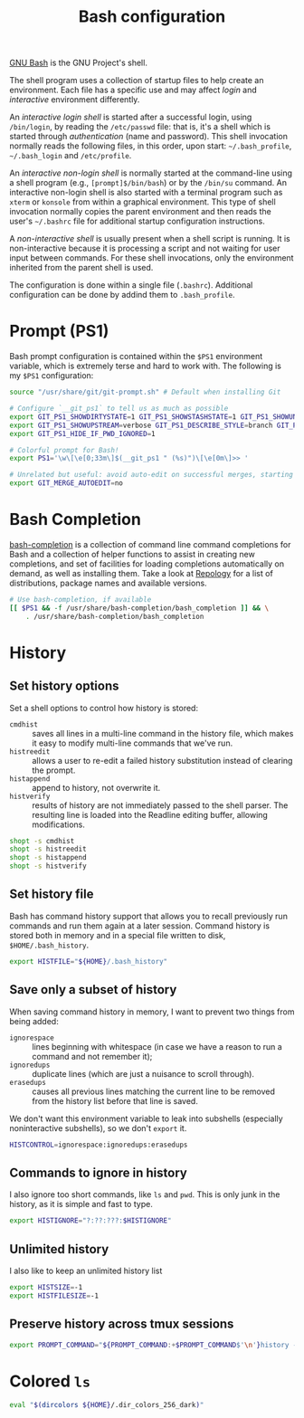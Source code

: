 #+title: Bash configuration
#+property: header-args  :mkdirp yes
#+property: header-args+ :tangle-mode (identity #o444)
#+property: header-args+ :noweb yes
#+property: header-args+ :padline no
#+property: header-args+ :tangle "bash/.bashrc"

[[https://www.gnu.org/software/bash/][GNU Bash]] is the GNU Project's shell.

The shell program uses a collection of startup files to help create an environment. Each file has a specific use and may affect /login/ and /interactive/ environment differently.

An /interactive login shell/ is started after a successful login, using =/bin/login=, by reading the =/etc/passwd= file: that is, it's a shell which is started through /authentication/ (name and password). This shell invocation normally reads the following files, in this order, upon start:  =~/.bash_profile=, =~/.bash_login= and =/etc/profile=.

An /interactive non-login shell/ is normally started at the command-line using a shell program (e.g., =[prompt]$/bin/bash=) or by the =/bin/su= command. An interactive non-login shell is also started with a terminal program such as =xterm= or =konsole= from within a graphical environment. This type of shell invocation normally copies the parent environment and then reads the user's =~/.bashrc= file for additional startup configuration instructions.

A /non-interactive shell/ is usually present when a shell script is running. It is non-interactive because it is processing a script and not waiting for user input between commands. For these shell invocations, only the environment inherited from the parent shell is used. 

The configuration is done within a single file (=.bashrc=). Additional configuration can be done by addind them to =.bash_profile=.

* Prompt (PS1)

Bash prompt configuration is contained within the =$PS1= environment variable, which is extremely terse and hard to work with. The following is my =$PS1= configuration:
#+begin_src bash
source "/usr/share/git/git-prompt.sh" # Default when installing Git

# Configure `__git_ps1` to tell us as much as possible
export GIT_PS1_SHOWDIRTYSTATE=1 GIT_PS1_SHOWSTASHSTATE=1 GIT_PS1_SHOWUNTRACKEDFILES=1
export GIT_PS1_SHOWUPSTREAM=verbose GIT_PS1_DESCRIBE_STYLE=branch GIT_PS1_SHOWCOLORHINTS=1
export GIT_PS1_HIDE_IF_PWD_IGNORED=1

# Colorful prompt for Bash!
export PS1='\w\[\e[0;33m\]$(__git_ps1 " (%s)")\[\e[0m\]>> '
 
# Unrelated but useful: avoid auto-edit on successful merges, starting with Git 2.0
export GIT_MERGE_AUTOEDIT=no
#+end_src

* Bash Completion

[[https://github.com/scop/bash-completion][bash-completion]] is a collection of command line command completions for Bash and a collection of helper functions to assist in creating new completions, and set of facilities for loading completions automatically on demand, as well as installing them. Take a look at [[https://repology.org/project/bash-completion/versions][Repology]] for a list of distributions, package names and available versions.

#+begin_src bash
# Use bash-completion, if available
[[ $PS1 && -f /usr/share/bash-completion/bash_completion ]] && \
    . /usr/share/bash-completion/bash_completion
#+end_src

* History
** Set history options

Set a shell options to control how history is stored:

- =cmdhist= :: saves all lines in a multi-line command in the history file, which makes it easy to modify multi-line commands that we've run.
- =histreedit= :: allows a user to re-edit a failed history substitution instead of clearing the prompt.
- =histappend= :: append to history, not overwrite it.
- =histverify= :: results of history are not immediately passed to the shell parser. The resulting line is loaded into the Readline editing buffer, allowing modifications. 

#+begin_src bash
shopt -s cmdhist    
shopt -s histreedit 
shopt -s histappend 
shopt -s histverify
#+end_src

** Set history file

Bash has command history support that allows you to recall previously run commands and run them again at a later session. Command history is stored both in memory and in a special file written to disk, =$HOME/.bash_history=.

#+begin_src bash
export HISTFILE="${HOME}/.bash_history"
#+end_src

** Save only a subset of history

When saving command history in memory, I want to prevent two things from being added: 
- =ignorespace= :: lines beginning with whitespace (in case we have a reason to run a command and not remember it);
- =ignoredups= :: duplicate lines (which are just a nuisance to scroll through). 
- =erasedups= :: causes all previous lines matching the current line to be removed from the history list before that line is saved. 

We don't want this environment variable to leak into subshells (especially noninteractive subshells), so we don't =export= it.

#+begin_src bash
HISTCONTROL=ignorespace:ignoredups:erasedups
#+end_src

** Commands to ignore in history

I also ignore too short commands, like =ls= and =pwd=. This is only junk in the history, as it is simple and fast to type.

#+begin_src bash
export HISTIGNORE="?:??:???:$HISTIGNORE"
#+end_src

** Unlimited history

I also like to keep an unlimited history list
#+begin_src bash
export HISTSIZE=-1
export HISTFILESIZE=-1
#+end_src

** Preserve history across tmux sessions

#+begin_src bash
export PROMPT_COMMAND="${PROMPT_COMMAND:+$PROMPT_COMMAND$'\n'}history -a; history -n; history -c; history -r"
#+end_src
* Colored =ls=

#+begin_src bash
eval "$(dircolors ${HOME}/.dir_colors_256_dark)"
#+end_src
